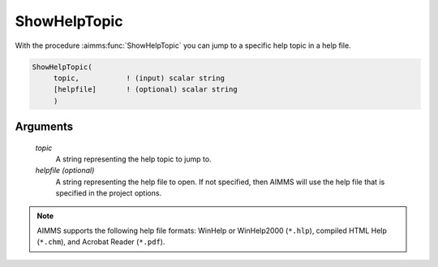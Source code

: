 .. aimms:function:: ShowHelpTopic(topic[, helpfile])

.. _ShowHelpTopic:

ShowHelpTopic
=============

With the procedure :aimms:func:`ShowHelpTopic` you can jump to a specific help
topic in a help file.

.. code-block:: aimms

    ShowHelpTopic(
         topic,           ! (input) scalar string
         [helpfile]       ! (optional) scalar string
         )

Arguments
---------

    *topic*
        A string representing the help topic to jump to.

    *helpfile (optional)*
        A string representing the help file to open. If not specified, then
        AIMMS will use the help file that is specified in the project options.

.. note::

    AIMMS supports the following help file formats: WinHelp or WinHelp2000
    (``*.hlp``), compiled HTML Help (``*.chm``), and Acrobat Reader
    (``*.pdf``).
